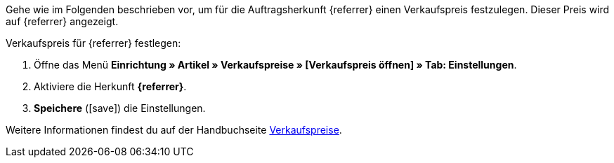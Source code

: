 Gehe wie im Folgenden beschrieben vor, um für die Auftragsherkunft {referrer} einen Verkaufspreis festzulegen. Dieser Preis wird auf {referrer} angezeigt.

[.instruction]
Verkaufspreis für {referrer} festlegen:

. Öffne das Menü *Einrichtung » Artikel » Verkaufspreise » [Verkaufspreis öffnen] » Tab: Einstellungen*.
. Aktiviere die Herkunft *{referrer}*.
ifdef::mirakl-verkaufspreis[]
. Aktiviere die Herkunft *Mirakl*.
endif::mirakl-verkaufspreis[]
. *Speichere* (icon:save[role="green"]) die Einstellungen.

Weitere Informationen findest du auf der Handbuchseite <<artikel/einstellungen/preise#100, Verkaufspreise>>.
////
:referrer-price: xxxx
////
